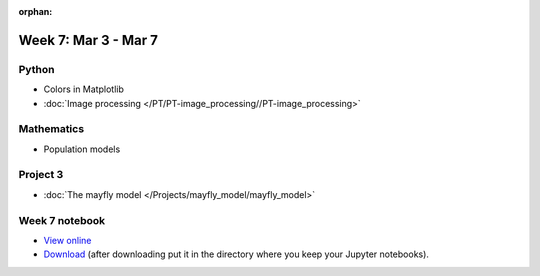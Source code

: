 :orphan:

Week 7: Mar 3 - Mar 7
=======================

Python
~~~~~~

* Colors in Matplotlib
* :doc:`Image processing </PT/PT-image_processing//PT-image_processing>`

Mathematics
~~~~~~~~~~~

* Population models

Project 3
~~~~~~~~~

* :doc:`The mayfly model </Projects/mayfly_model/mayfly_model>`

..
    Comment:
    Project 4
    ~~~~~~~~~
    * :doc:`Tartans </Projects/tartans/tartans>`
    

Week 7 notebook
~~~~~~~~~~~~~~~
- `View online <../_static/weekly_notebooks/week07_notebook.html>`_
- `Download <../_static/weekly_notebooks/week07_notebook.ipynb>`_ (after downloading put it in the directory where you keep your Jupyter notebooks).
